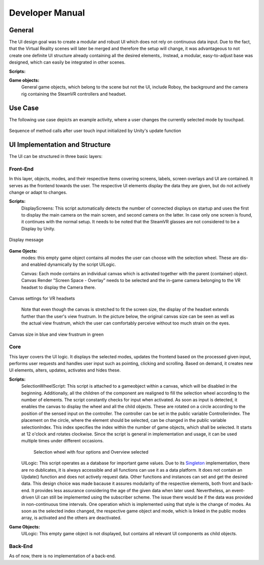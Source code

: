 Developer Manual
================

General 
-------

The UI design goal was to create a modular and robust UI which does not rely on continuous data input. Due to the fact, that the Virtual Reality scenes will later be merged and therefore the setup will change, it was advantageous to not create one definite UI structure already containing all the desired elements,. Instead, a modular, easy-to-adjust base was designed, which can easily be integrated in other scenes. 

**Scripts:** 

**Game objects:** 
 General game objects, which belong to the scene but not the UI, include Roboy, the background and the camera rig containing the SteamVR controllers and headset. 


Use Case
--------

The following use case depicts an example activity, where a user changes the currently selected mode by touchpad. 

.. figure:: images/selection_weel_activity.*
    :align: center
    :alt: Image could not be loaded
    
    Sequence of method calls after user touch input initialized by Unity's update function 

UI  Implementation and Structure
--------------------------------


The UI can be structured in three basic layers: 

Front-End
_________

In this layer, objects, modes, and their respective items covering screens, labels, screen overlays and UI are contained. It serves as the frontend towards the user. The respective UI elements display the data they are given, but do not actively change or adapt to changes. 

**Scripts:** 
 DisplayScreens: This script automatically detects the number of connected displays on startup and uses the first to display the main camera on the main screen, and second camera on the latter. In case only one screen is found, it continues with the normal setup. It needs to be noted that the SteamVR glasses are not considered to be a Display by Unity. 
   
.. figure:: images/displays.*
   :align: center
   :alt: Image could not be loaded
   
   Display message
   
**Game Ojects:** 
 modes: this empty game object contains all modes the user can choose with the selection wheel. These are dis- and enabled dynamically by the script UILogic. 
 
 Canvas: Each mode contains an individual canvas which is activated together with the parent (container) object. Canvas Render "Screen Space - Overlay" needs to be selected and the in-game camera belonging to the VR headset to display the Camera there.
   
.. figure:: images/canvas_setting.*
   :align: center
   :alt: Image could not be loaded
   
   Canvas settings for VR headsets
..
   	
   Note that even though the canvas is stretched to fit the screen size, the display of the headset extends further than the user's view frustrum. In the picture below, the original canvas size can be seen as well as the actual view frustrum, which the user can comfortably perceive without too much strain on the eyes. 

.. figure:: images/view_frustrum.*
   :align: center
   :alt: Image could not be loaded
   
   Canvas size in blue and view frustrum in green
   
Core
____

This layer covers the UI logic. It displays the selected modes, updates the frontend based on the processed given input,  performs user requests and handles user input such as pointing, clicking and scrolling. Based on demand, it creates new UI elements, alters, updates, activates and hides these. 

**Scripts:** 
 SelectionWheelScript: This script is attached to a gameobject within a canvas, which will be disabled in the beginning. Additionally, all the children of the component are realigned to fill the selection wheel according to the number of elements. The script constantly checks for input when activated. As soon as input is detected, it enables the canvas to display the wheel and all the child objects. These are rotated on a circle according to the position of the sensed input on the controller. The controller can be set in the public variable Controllerindex. The placement on the circle, where the element should be selected, can be changed in the public variable selectionIndex. This index specifies the index within the number of game objects, which shall be selected. It starts at 12 o'clock and rotates clockwise. Since the script is general in implementation and usage, it can be used multiple times under different occasions.

   .. figure:: images/selection_wheel.*
    :align: center
    :alt: Image could not be loaded
    
    Selection wheel with four options and Overview selected
    
 UILogic: This script operates as a database for important game values. Due to its Singleton_ implementation, there are no dublicates, it is always accessible and all functions can use it as a data platform. It does not contain an Update() function and does not actively request data. Other functions and instances can set and get the desired data. This design choice was made bacause it assures modularity of the respective elements, both front and back-end. It provides less assurance considering the age of the given data when later used.  Nevertheless, an event-driven UI can still be implemented using the subscriber scheme. The issue there would be if the data was provided in non-continuous time intervals. One operation which is implemented using that style is the change of modes. As soon as the selected index changed, the respective game object and mode, which is linked in the public modes array,  is activated and the others are deactivated. 
 
 .. _Singleton: https://en.wikipedia.org/wiki/Singleton_pattern
**Game Objects:** 
 UILogic: This empty game object is not displayed, but contains all relevant UI components as child objects. 
   
Back-End
________
As of now, there is no implementation of a back-end. 